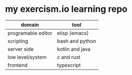 * my exercism.io learning repo

| domain             | tool            |
|--------------------+-----------------|
| programable editor | elisp (emacs)   |
| scripting          | bash and python |
| server side        | kotlin and java |
| low level/system   | c and rust      |
| frontend           | typescript      |
